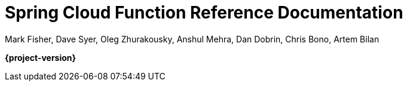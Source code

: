 [[spring-cloud-function-reference-documentation]]
= Spring Cloud Function Reference Documentation
:page-section-summary-toc: 1

Mark Fisher, Dave Syer, Oleg Zhurakousky, Anshul Mehra, Dan Dobrin, Chris Bono, Artem Bilan

*{project-version}*

